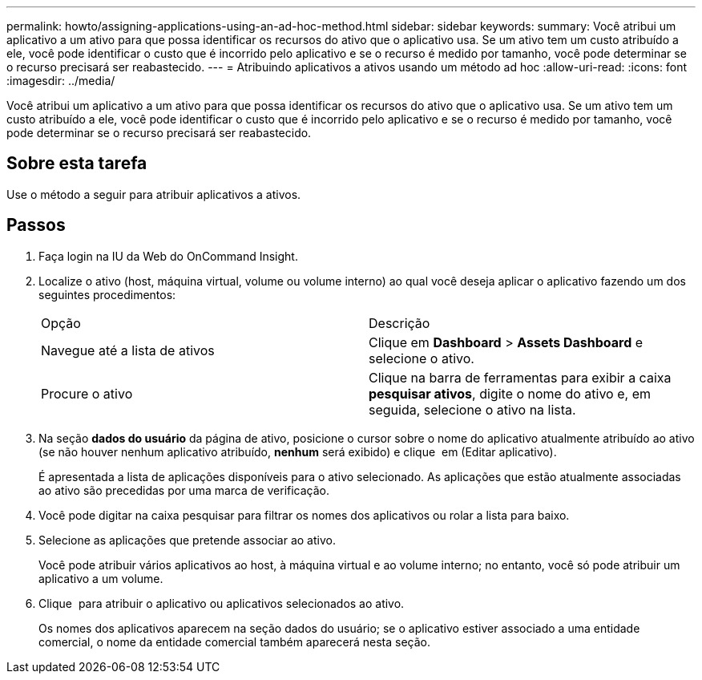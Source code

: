 ---
permalink: howto/assigning-applications-using-an-ad-hoc-method.html 
sidebar: sidebar 
keywords:  
summary: Você atribui um aplicativo a um ativo para que possa identificar os recursos do ativo que o aplicativo usa. Se um ativo tem um custo atribuído a ele, você pode identificar o custo que é incorrido pelo aplicativo e se o recurso é medido por tamanho, você pode determinar se o recurso precisará ser reabastecido. 
---
= Atribuindo aplicativos a ativos usando um método ad hoc
:allow-uri-read: 
:icons: font
:imagesdir: ../media/


[role="lead"]
Você atribui um aplicativo a um ativo para que possa identificar os recursos do ativo que o aplicativo usa. Se um ativo tem um custo atribuído a ele, você pode identificar o custo que é incorrido pelo aplicativo e se o recurso é medido por tamanho, você pode determinar se o recurso precisará ser reabastecido.



== Sobre esta tarefa

Use o método a seguir para atribuir aplicativos a ativos.



== Passos

. Faça login na IU da Web do OnCommand Insight.
. Localize o ativo (host, máquina virtual, volume ou volume interno) ao qual você deseja aplicar o aplicativo fazendo um dos seguintes procedimentos:
+
|===


| Opção | Descrição 


 a| 
Navegue até a lista de ativos
 a| 
Clique em *Dashboard* > *Assets Dashboard* e selecione o ativo.



 a| 
Procure o ativo
 a| 
Clique image:../media/icon-sanscreen-magnifying-glass-gif.gif[""]na barra de ferramentas para exibir a caixa *pesquisar ativos*, digite o nome do ativo e, em seguida, selecione o ativo na lista.

|===
. Na seção *dados do usuário* da página de ativo, posicione o cursor sobre o nome do aplicativo atualmente atribuído ao ativo (se não houver nenhum aplicativo atribuído, *nenhum* será exibido) e clique image:../media/pencil-icon-landing-page-be.gif[""] em (Editar aplicativo).
+
É apresentada a lista de aplicações disponíveis para o ativo selecionado. As aplicações que estão atualmente associadas ao ativo são precedidas por uma marca de verificação.

. Você pode digitar na caixa pesquisar para filtrar os nomes dos aplicativos ou rolar a lista para baixo.
. Selecione as aplicações que pretende associar ao ativo.
+
Você pode atribuir vários aplicativos ao host, à máquina virtual e ao volume interno; no entanto, você só pode atribuir um aplicativo a um volume.

. Clique image:../media/check-box-ok.gif[""] para atribuir o aplicativo ou aplicativos selecionados ao ativo.
+
Os nomes dos aplicativos aparecem na seção dados do usuário; se o aplicativo estiver associado a uma entidade comercial, o nome da entidade comercial também aparecerá nesta seção.


